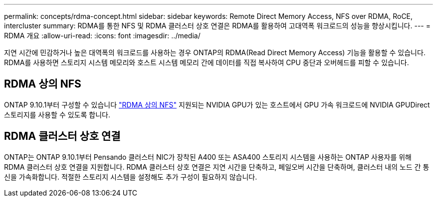 ---
permalink: concepts/rdma-concept.html 
sidebar: sidebar 
keywords: Remote Direct Memory Access, NFS over RDMA, RoCE, intercluster 
summary: RDMA를 통한 NFS 및 RDMA 클러스터 상호 연결은 RDMA를 활용하여 고대역폭 워크로드의 성능을 향상시킵니다. 
---
= RDMA 개요
:allow-uri-read: 
:icons: font
:imagesdir: ../media/


[role="lead"]
지연 시간에 민감하거나 높은 대역폭의 워크로드를 사용하는 경우 ONTAP의 RDMA(Read Direct Memory Access) 기능을 활용할 수 있습니다. RDMA를 사용하면 스토리지 시스템 메모리와 호스트 시스템 메모리 간에 데이터를 직접 복사하여 CPU 중단과 오버헤드를 피할 수 있습니다.



== RDMA 상의 NFS

ONTAP 9.10.1부터 구성할 수 있습니다 link:../nfs-rdma/index.html["RDMA 상의 NFS"] 지원되는 NVIDIA GPU가 있는 호스트에서 GPU 가속 워크로드에 NVIDIA GPUDirect 스토리지를 사용할 수 있도록 합니다.



== RDMA 클러스터 상호 연결

ONTAP는 ONTAP 9.10.1부터 Pensando 클러스터 NIC가 장착된 A400 또는 ASA400 스토리지 시스템을 사용하는 ONTAP 사용자를 위해 RDMA 클러스터 상호 연결을 지원합니다. RDMA 클러스터 상호 연결은 지연 시간을 단축하고, 페일오버 시간을 단축하며, 클러스터 내의 노드 간 통신을 가속화합니다. 적절한 스토리지 시스템을 설정해도 추가 구성이 필요하지 않습니다.
